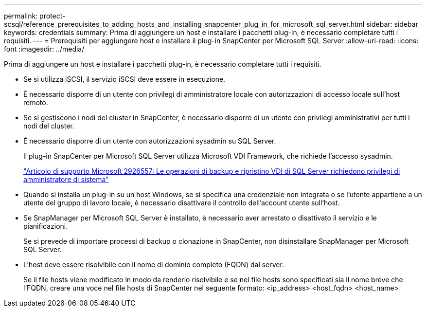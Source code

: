 ---
permalink: protect-scsql/reference_prerequisites_to_adding_hosts_and_installing_snapcenter_plug_in_for_microsoft_sql_server.html 
sidebar: sidebar 
keywords: credentials 
summary: Prima di aggiungere un host e installare i pacchetti plug-in, è necessario completare tutti i requisiti. 
---
= Prerequisiti per aggiungere host e installare il plug-in SnapCenter per Microsoft SQL Server
:allow-uri-read: 
:icons: font
:imagesdir: ../media/


[role="lead"]
Prima di aggiungere un host e installare i pacchetti plug-in, è necessario completare tutti i requisiti.

* Se si utilizza iSCSI, il servizio iSCSI deve essere in esecuzione.
* È necessario disporre di un utente con privilegi di amministratore locale con autorizzazioni di accesso locale sull'host remoto.
* Se si gestiscono i nodi del cluster in SnapCenter, è necessario disporre di un utente con privilegi amministrativi per tutti i nodi del cluster.
* È necessario disporre di un utente con autorizzazioni sysadmin su SQL Server.
+
Il plug-in SnapCenter per Microsoft SQL Server utilizza Microsoft VDI Framework, che richiede l'accesso sysadmin.

+
https://mskb.pkisolutions.com/kb/2926557["Articolo di supporto Microsoft 2926557: Le operazioni di backup e ripristino VDI di SQL Server richiedono privilegi di amministratore di sistema"^]

* Quando si installa un plug-in su un host Windows, se si specifica una credenziale non integrata o se l'utente appartiene a un utente del gruppo di lavoro locale, è necessario disattivare il controllo dell'account utente sull'host.
* Se SnapManager per Microsoft SQL Server è installato, è necessario aver arrestato o disattivato il servizio e le pianificazioni.
+
Se si prevede di importare processi di backup o clonazione in SnapCenter, non disinstallare SnapManager per Microsoft SQL Server.

* L'host deve essere risolvibile con il nome di dominio completo (FQDN) dal server.
+
Se il file hosts viene modificato in modo da renderlo risolvibile e se nel file hosts sono specificati sia il nome breve che l'FQDN, creare una voce nel file hosts di SnapCenter nel seguente formato: <ip_address> <host_fqdn> <host_name>


